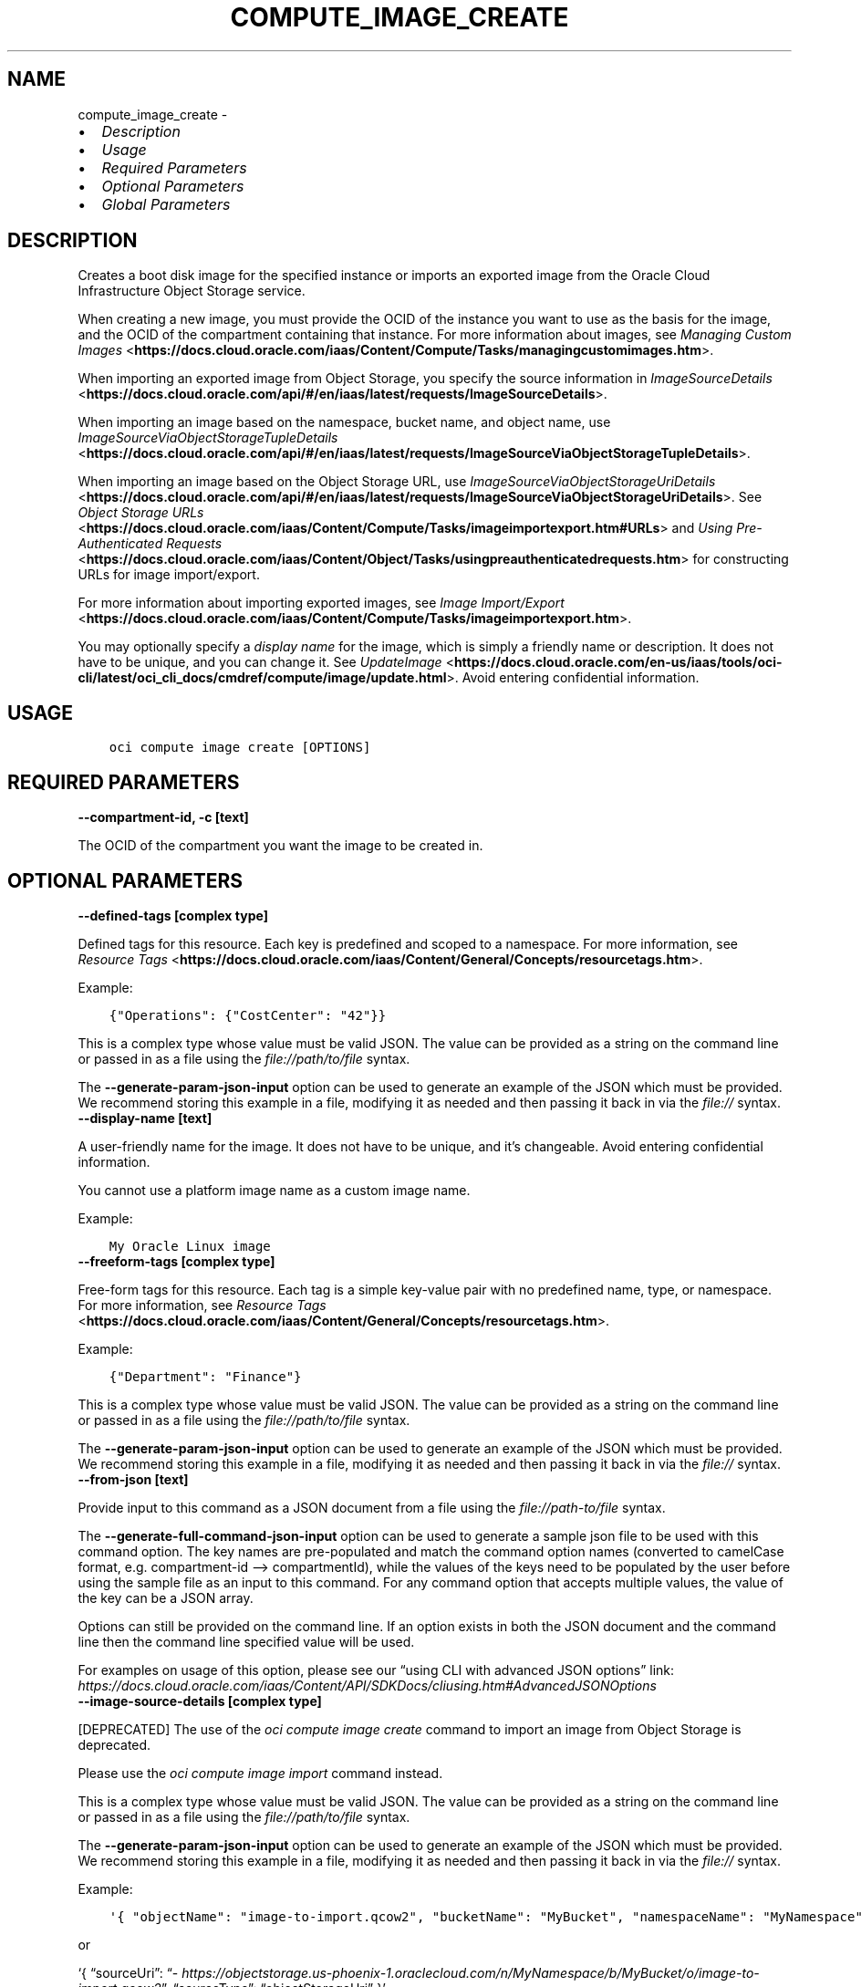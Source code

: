 .\" Man page generated from reStructuredText.
.
.TH "COMPUTE_IMAGE_CREATE" "1" "Oct 08, 2024" "3.49.0" "OCI CLI Command Reference"
.SH NAME
compute_image_create \- 
.
.nr rst2man-indent-level 0
.
.de1 rstReportMargin
\\$1 \\n[an-margin]
level \\n[rst2man-indent-level]
level margin: \\n[rst2man-indent\\n[rst2man-indent-level]]
-
\\n[rst2man-indent0]
\\n[rst2man-indent1]
\\n[rst2man-indent2]
..
.de1 INDENT
.\" .rstReportMargin pre:
. RS \\$1
. nr rst2man-indent\\n[rst2man-indent-level] \\n[an-margin]
. nr rst2man-indent-level +1
.\" .rstReportMargin post:
..
.de UNINDENT
. RE
.\" indent \\n[an-margin]
.\" old: \\n[rst2man-indent\\n[rst2man-indent-level]]
.nr rst2man-indent-level -1
.\" new: \\n[rst2man-indent\\n[rst2man-indent-level]]
.in \\n[rst2man-indent\\n[rst2man-indent-level]]u
..
.INDENT 0.0
.IP \(bu 2
\fI\%Description\fP
.IP \(bu 2
\fI\%Usage\fP
.IP \(bu 2
\fI\%Required Parameters\fP
.IP \(bu 2
\fI\%Optional Parameters\fP
.IP \(bu 2
\fI\%Global Parameters\fP
.UNINDENT
.SH DESCRIPTION
.sp
Creates a boot disk image for the specified instance or imports an exported image from the Oracle Cloud Infrastructure Object Storage service.
.sp
When creating a new image, you must provide the OCID of the instance you want to use as the basis for the image, and the OCID of the compartment containing that instance. For more information about images, see \fI\%Managing Custom Images\fP <\fBhttps://docs.cloud.oracle.com/iaas/Content/Compute/Tasks/managingcustomimages.htm\fP>\&.
.sp
When importing an exported image from Object Storage, you specify the source information in \fI\%ImageSourceDetails\fP <\fBhttps://docs.cloud.oracle.com/api/#/en/iaas/latest/requests/ImageSourceDetails\fP>\&.
.sp
When importing an image based on the namespace, bucket name, and object name, use \fI\%ImageSourceViaObjectStorageTupleDetails\fP <\fBhttps://docs.cloud.oracle.com/api/#/en/iaas/latest/requests/ImageSourceViaObjectStorageTupleDetails\fP>\&.
.sp
When importing an image based on the Object Storage URL, use \fI\%ImageSourceViaObjectStorageUriDetails\fP <\fBhttps://docs.cloud.oracle.com/api/#/en/iaas/latest/requests/ImageSourceViaObjectStorageUriDetails\fP>\&. See \fI\%Object Storage URLs\fP <\fBhttps://docs.cloud.oracle.com/iaas/Content/Compute/Tasks/imageimportexport.htm#URLs\fP> and \fI\%Using Pre\-Authenticated Requests\fP <\fBhttps://docs.cloud.oracle.com/iaas/Content/Object/Tasks/usingpreauthenticatedrequests.htm\fP> for constructing URLs for image import/export.
.sp
For more information about importing exported images, see \fI\%Image Import/Export\fP <\fBhttps://docs.cloud.oracle.com/iaas/Content/Compute/Tasks/imageimportexport.htm\fP>\&.
.sp
You may optionally specify a \fIdisplay name\fP for the image, which is simply a friendly name or description. It does not have to be unique, and you can change it. See \fI\%UpdateImage\fP <\fBhttps://docs.cloud.oracle.com/en-us/iaas/tools/oci-cli/latest/oci_cli_docs/cmdref/compute/image/update.html\fP>\&. Avoid entering confidential information.
.SH USAGE
.INDENT 0.0
.INDENT 3.5
.sp
.nf
.ft C
oci compute image create [OPTIONS]
.ft P
.fi
.UNINDENT
.UNINDENT
.SH REQUIRED PARAMETERS
.INDENT 0.0
.TP
.B \-\-compartment\-id, \-c [text]
.UNINDENT
.sp
The OCID of the compartment you want the image to be created in.
.SH OPTIONAL PARAMETERS
.INDENT 0.0
.TP
.B \-\-defined\-tags [complex type]
.UNINDENT
.sp
Defined tags for this resource. Each key is predefined and scoped to a namespace. For more information, see \fI\%Resource Tags\fP <\fBhttps://docs.cloud.oracle.com/iaas/Content/General/Concepts/resourcetags.htm\fP>\&.
.sp
Example:
.INDENT 0.0
.INDENT 3.5
.sp
.nf
.ft C
{"Operations": {"CostCenter": "42"}}
.ft P
.fi
.UNINDENT
.UNINDENT
.sp
This is a complex type whose value must be valid JSON. The value can be provided as a string on the command line or passed in as a file using
the \fI\%file://path/to/file\fP syntax.
.sp
The \fB\-\-generate\-param\-json\-input\fP option can be used to generate an example of the JSON which must be provided. We recommend storing this example
in a file, modifying it as needed and then passing it back in via the \fI\%file://\fP syntax.
.INDENT 0.0
.TP
.B \-\-display\-name [text]
.UNINDENT
.sp
A user\-friendly name for the image. It does not have to be unique, and it’s changeable. Avoid entering confidential information.
.sp
You cannot use a platform image name as a custom image name.
.sp
Example:
.INDENT 0.0
.INDENT 3.5
.sp
.nf
.ft C
My Oracle Linux image
.ft P
.fi
.UNINDENT
.UNINDENT
.INDENT 0.0
.TP
.B \-\-freeform\-tags [complex type]
.UNINDENT
.sp
Free\-form tags for this resource. Each tag is a simple key\-value pair with no predefined name, type, or namespace. For more information, see \fI\%Resource Tags\fP <\fBhttps://docs.cloud.oracle.com/iaas/Content/General/Concepts/resourcetags.htm\fP>\&.
.sp
Example:
.INDENT 0.0
.INDENT 3.5
.sp
.nf
.ft C
{"Department": "Finance"}
.ft P
.fi
.UNINDENT
.UNINDENT
.sp
This is a complex type whose value must be valid JSON. The value can be provided as a string on the command line or passed in as a file using
the \fI\%file://path/to/file\fP syntax.
.sp
The \fB\-\-generate\-param\-json\-input\fP option can be used to generate an example of the JSON which must be provided. We recommend storing this example
in a file, modifying it as needed and then passing it back in via the \fI\%file://\fP syntax.
.INDENT 0.0
.TP
.B \-\-from\-json [text]
.UNINDENT
.sp
Provide input to this command as a JSON document from a file using the \fI\%file://path\-to/file\fP syntax.
.sp
The \fB\-\-generate\-full\-command\-json\-input\fP option can be used to generate a sample json file to be used with this command option. The key names are pre\-populated and match the command option names (converted to camelCase format, e.g. compartment\-id –> compartmentId), while the values of the keys need to be populated by the user before using the sample file as an input to this command. For any command option that accepts multiple values, the value of the key can be a JSON array.
.sp
Options can still be provided on the command line. If an option exists in both the JSON document and the command line then the command line specified value will be used.
.sp
For examples on usage of this option, please see our “using CLI with advanced JSON options” link: \fI\%https://docs.cloud.oracle.com/iaas/Content/API/SDKDocs/cliusing.htm#AdvancedJSONOptions\fP
.INDENT 0.0
.TP
.B \-\-image\-source\-details [complex type]
.UNINDENT
.sp
[DEPRECATED] The use of the \fIoci compute image create\fP command to import an image from Object Storage is deprecated.
.sp

Please use the \fIoci compute image import\fP command instead.
.sp
This is a complex type whose value must be valid JSON. The value can be provided as a string on the command line or passed in as a file using
the \fI\%file://path/to/file\fP syntax.
.sp
The \fB\-\-generate\-param\-json\-input\fP option can be used to generate an example of the JSON which must be provided. We recommend storing this example
in a file, modifying it as needed and then passing it back in via the \fI\%file://\fP syntax.
.sp
Example:
.INDENT 0.0
.INDENT 3.5
.sp
.nf
.ft C
\(aq{ "objectName": "image\-to\-import.qcow2", "bucketName": "MyBucket", "namespaceName": "MyNamespace", "sourceType": "objectStorageTuple" }\(aq
.ft P
.fi
.UNINDENT
.UNINDENT
.sp
or
.sp
‘{ “sourceUri”: “\fI\%https://objectstorage.us\-phoenix\-1.oraclecloud.com/n/MyNamespace/b/MyBucket/o/image\-to\-import.qcow2\fP”, “sourceType”: “objectStorageUri” }’
.INDENT 0.0
.TP
.B \-\-instance\-id [text]
.UNINDENT
.sp
The OCID of the instance you want to use as the basis for the image.
.INDENT 0.0
.TP
.B \-\-launch\-mode [text]
.UNINDENT
.sp
Specifies the configuration mode for launching virtual machine (VM) instances. The configuration modes are: * \fINATIVE\fP \- VM instances launch with iSCSI boot and VFIO devices. The default value for platform images. * \fIEMULATED\fP \- VM instances launch with emulated devices, such as the E1000 network driver and emulated SCSI disk controller. * \fIPARAVIRTUALIZED\fP \- VM instances launch with paravirtualized devices using VirtIO drivers. * \fICUSTOM\fP \- VM instances launch with custom configuration settings specified in the \fILaunchOptions\fP parameter.
.sp
Accepted values are:
.INDENT 0.0
.INDENT 3.5
.sp
.nf
.ft C
CUSTOM, EMULATED, NATIVE, PARAVIRTUALIZED
.ft P
.fi
.UNINDENT
.UNINDENT
.INDENT 0.0
.TP
.B \-\-max\-wait\-seconds [integer]
.UNINDENT
.sp
The maximum time to wait for the resource to reach the lifecycle state defined by \fB\-\-wait\-for\-state\fP\&. Defaults to 1200 seconds.
.INDENT 0.0
.TP
.B \-\-wait\-for\-state [text]
.UNINDENT
.sp
This operation creates, modifies or deletes a resource that has a defined lifecycle state. Specify this option to perform the action and then wait until the resource reaches a given lifecycle state. Multiple states can be specified, returning on the first state. For example, \fB\-\-wait\-for\-state\fP SUCCEEDED \fB\-\-wait\-for\-state\fP FAILED would return on whichever lifecycle state is reached first. If timeout is reached, a return code of 2 is returned. For any other error, a return code of 1 is returned.
.sp
Accepted values are:
.INDENT 0.0
.INDENT 3.5
.sp
.nf
.ft C
AVAILABLE, DELETED, DISABLED, EXPORTING, IMPORTING, PROVISIONING
.ft P
.fi
.UNINDENT
.UNINDENT
.INDENT 0.0
.TP
.B \-\-wait\-interval\-seconds [integer]
.UNINDENT
.sp
Check every \fB\-\-wait\-interval\-seconds\fP to see whether the resource has reached the lifecycle state defined by \fB\-\-wait\-for\-state\fP\&. Defaults to 30 seconds.
.SH GLOBAL PARAMETERS
.sp
Use \fBoci \-\-help\fP for help on global parameters.
.sp
\fB\-\-auth\-purpose\fP, \fB\-\-auth\fP, \fB\-\-cert\-bundle\fP, \fB\-\-cli\-auto\-prompt\fP, \fB\-\-cli\-rc\-file\fP, \fB\-\-config\-file\fP, \fB\-\-connection\-timeout\fP, \fB\-\-debug\fP, \fB\-\-defaults\-file\fP, \fB\-\-endpoint\fP, \fB\-\-generate\-full\-command\-json\-input\fP, \fB\-\-generate\-param\-json\-input\fP, \fB\-\-help\fP, \fB\-\-latest\-version\fP, \fB\-\-max\-retries\fP, \fB\-\-no\-retry\fP, \fB\-\-opc\-client\-request\-id\fP, \fB\-\-opc\-request\-id\fP, \fB\-\-output\fP, \fB\-\-profile\fP, \fB\-\-proxy\fP, \fB\-\-query\fP, \fB\-\-raw\-output\fP, \fB\-\-read\-timeout\fP, \fB\-\-realm\-specific\-endpoint\fP, \fB\-\-region\fP, \fB\-\-release\-info\fP, \fB\-\-request\-id\fP, \fB\-\-version\fP, \fB\-?\fP, \fB\-d\fP, \fB\-h\fP, \fB\-i\fP, \fB\-v\fP
.SH AUTHOR
Oracle
.SH COPYRIGHT
2016, 2024, Oracle
.\" Generated by docutils manpage writer.
.
